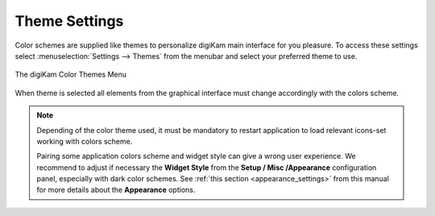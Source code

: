 .. meta::
   :description: digiKam Theme Settings
   :keywords: digiKam, documentation, user manual, photo management, open source, free, learn, easy, colors, theme, configuration

.. metadata-placeholder

   :authors: - digiKam Team

   :license: see Credits and License page for details (https://docs.digikam.org/en/credits_license.html)

.. _theme_settings:

Theme Settings
==============

.. contents::

Color schemes are supplied like themes to personalize digiKam main interface for you pleasure. To access these settings select :menuselection:`Settings --> Themes` from the menubar and select your preferred theme to use.

.. figure:: images/setup_theme_menu.webp
    :alt:
    :align: center

    The digiKam Color Themes Menu

When theme is selected all elements from the graphical interface must change accordingly with the colors scheme.
    
.. note::

    Depending of the color theme used, it must be mandatory to restart application to load relevant icons-set working with colors scheme.

    Pairing some application colors scheme and widget style can give a wrong user experience. We recommend to adjust if necessary the **Widget Style** from the **Setup / Misc /Appearance** configuration panel, especially with dark color schemes. See :ref:`this section <appearance_settings>` from this manual for more details about the **Appearance** options.
